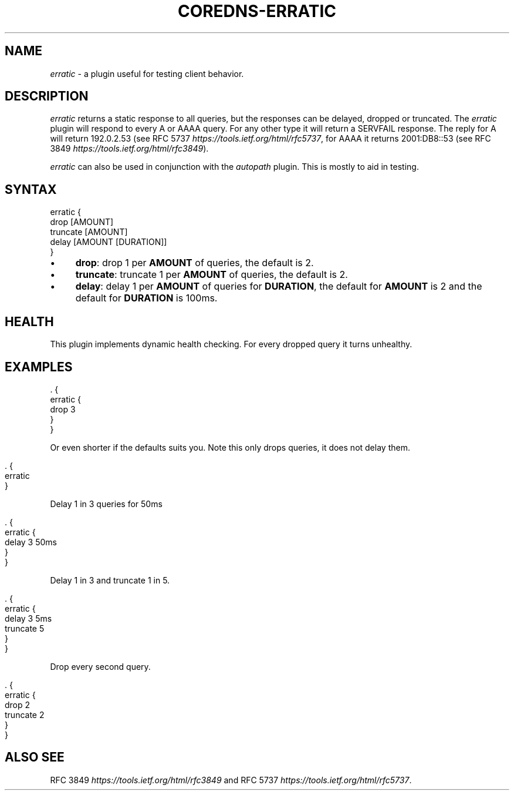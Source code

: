 .\" generated with Ronn/v0.7.3
.\" http://github.com/rtomayko/ronn/tree/0.7.3
.
.TH "COREDNS\-ERRATIC" "7" "May 2018" "CoreDNS" "CoreDNS plugins"
.
.SH "NAME"
\fIerratic\fR \- a plugin useful for testing client behavior\.
.
.SH "DESCRIPTION"
\fIerratic\fR returns a static response to all queries, but the responses can be delayed, dropped or truncated\. The \fIerratic\fR plugin will respond to every A or AAAA query\. For any other type it will return a SERVFAIL response\. The reply for A will return 192\.0\.2\.53 (see RFC 5737 \fIhttps://tools\.ietf\.org/html/rfc5737\fR, for AAAA it returns 2001:DB8::53 (see RFC 3849 \fIhttps://tools\.ietf\.org/html/rfc3849\fR)\.
.
.P
\fIerratic\fR can also be used in conjunction with the \fIautopath\fR plugin\. This is mostly to aid in testing\.
.
.SH "SYNTAX"
.
.nf

erratic {
    drop [AMOUNT]
    truncate [AMOUNT]
    delay [AMOUNT [DURATION]]
}
.
.fi
.
.IP "\(bu" 4
\fBdrop\fR: drop 1 per \fBAMOUNT\fR of queries, the default is 2\.
.
.IP "\(bu" 4
\fBtruncate\fR: truncate 1 per \fBAMOUNT\fR of queries, the default is 2\.
.
.IP "\(bu" 4
\fBdelay\fR: delay 1 per \fBAMOUNT\fR of queries for \fBDURATION\fR, the default for \fBAMOUNT\fR is 2 and the default for \fBDURATION\fR is 100ms\.
.
.IP "" 0
.
.SH "HEALTH"
This plugin implements dynamic health checking\. For every dropped query it turns unhealthy\.
.
.SH "EXAMPLES"
.
.nf

\&\. {
    erratic {
        drop 3
    }
}
.
.fi
.
.P
Or even shorter if the defaults suits you\. Note this only drops queries, it does not delay them\.
.
.IP "" 4
.
.nf

\&\. {
    erratic
}
.
.fi
.
.IP "" 0
.
.P
Delay 1 in 3 queries for 50ms
.
.IP "" 4
.
.nf

\&\. {
    erratic {
        delay 3 50ms
    }
}
.
.fi
.
.IP "" 0
.
.P
Delay 1 in 3 and truncate 1 in 5\.
.
.IP "" 4
.
.nf

\&\. {
    erratic {
        delay 3 5ms
        truncate 5
    }
}
.
.fi
.
.IP "" 0
.
.P
Drop every second query\.
.
.IP "" 4
.
.nf

\&\. {
    erratic {
        drop 2
        truncate 2
    }
}
.
.fi
.
.IP "" 0
.
.SH "ALSO SEE"
RFC 3849 \fIhttps://tools\.ietf\.org/html/rfc3849\fR and RFC 5737 \fIhttps://tools\.ietf\.org/html/rfc5737\fR\.
